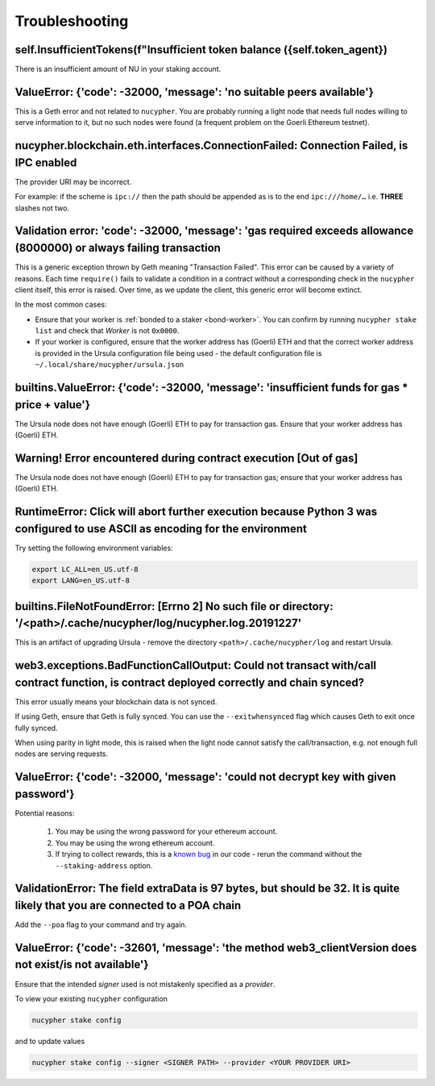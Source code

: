===============
Troubleshooting
===============


self.InsufficientTokens(f"Insufficient token balance ({self.token_agent})
-------------------------------------------------------------------------

There is an insufficient amount of NU in your staking account.


ValueError: {'code': -32000, 'message': 'no suitable peers available'}
----------------------------------------------------------------------

This is a Geth error and not related to ``nucypher``. You are probably running a light node that needs
full nodes willing to serve information to it, but no such nodes were found (a frequent problem on the Goerli Ethereum testnet).


nucypher.blockchain.eth.interfaces.ConnectionFailed: Connection Failed, is IPC enabled
--------------------------------------------------------------------------------------

The provider URI may be incorrect.

For example: if the scheme is ``ipc://`` then the path should be appended as is to the end ``ipc:///home/…``
i.e. **THREE** slashes not two.


Validation error: 'code': -32000, 'message': 'gas required exceeds allowance (8000000) or always failing transaction
--------------------------------------------------------------------------------------------------------------------
This is a generic exception thrown by Geth meaning "Transaction Failed".
This error can be caused by a variety of reasons. Each time ``require()`` fails to validate a condition in a contract
without a corresponding check in the ``nucypher`` client itself, this error is raised. Over time, as we update the
client, this generic error will become extinct.

In the most common cases:

- Ensure that your worker is :ref:`bonded to a staker <bond-worker>`.
  You can confirm by running ``nucypher stake list`` and check that `Worker` is not ``0x0000``.
- If your worker is configured, ensure that the worker address has (Goerli) ETH and that the correct worker address is
  provided in the Ursula configuration file being used - the default configuration file is ``~/.local/share/nucypher/ursula.json``


builtins.ValueError: {'code': -32000, 'message': 'insufficient funds for gas * price + value'}
----------------------------------------------------------------------------------------------

The Ursula node does not have enough (Goerli) ETH to pay for transaction gas. Ensure that your worker address has
(Goerli) ETH.


Warning! Error encountered during contract execution [Out of gas]
-----------------------------------------------------------------

The Ursula node does not have enough (Goerli) ETH to pay for transaction gas; ensure that your worker address has (Goerli) ETH.


RuntimeError: Click will abort further execution because Python 3 was configured to use ASCII as encoding for the environment
-----------------------------------------------------------------------------------------------------------------------------

Try setting the following environment variables:

.. code::

    export LC_ALL=en_US.utf-8
    export LANG=en_US.utf-8


builtins.FileNotFoundError: [Errno 2] No such file or directory: '/<path>/.cache/nucypher/log/nucypher.log.20191227'
--------------------------------------------------------------------------------------------------------------------

This is an artifact of upgrading Ursula - remove the directory ``<path>/.cache/nucypher/log`` and restart Ursula.


web3.exceptions.BadFunctionCallOutput: Could not transact with/call contract function, is contract deployed correctly and chain synced?
---------------------------------------------------------------------------------------------------------------------------------------

This error usually means your blockchain data is not synced.

If using Geth, ensure that Geth is fully synced. You can use the ``--exitwhensynced`` flag which causes Geth
to exit once fully synced.

When using parity in light mode, this is raised when the light node cannot satisfy the call/transaction, e.g. not
enough full nodes are serving requests.


ValueError: {'code': -32000, 'message': 'could not decrypt key with given password'}
------------------------------------------------------------------------------------

Potential reasons:

    #. You may be using the wrong password for your ethereum account.

    #. You may be using the wrong ethereum account.

    #. If trying to collect rewards, this is a `known bug <https://github.com/nucypher/nucypher/issues/1657>`_ in our
       code - rerun the command without the ``--staking-address`` option.


ValidationError: The field extraData is 97 bytes, but should be 32. It is quite likely that you are connected to a POA chain
----------------------------------------------------------------------------------------------------------------------------

Add the ``--poa`` flag to your command and try again.


ValueError: {'code': -32601, 'message': 'the method web3_clientVersion does not exist/is not available'}
--------------------------------------------------------------------------------------------------------

Ensure that the intended *signer* used is not mistakenly specified as a *provider*.

To view your existing ``nucypher`` configuration

.. code:: bash

    nucypher stake config

and to update values

.. code:: bash

    nucypher stake config --signer <SIGNER PATH> --provider <YOUR PROVIDER URI>
